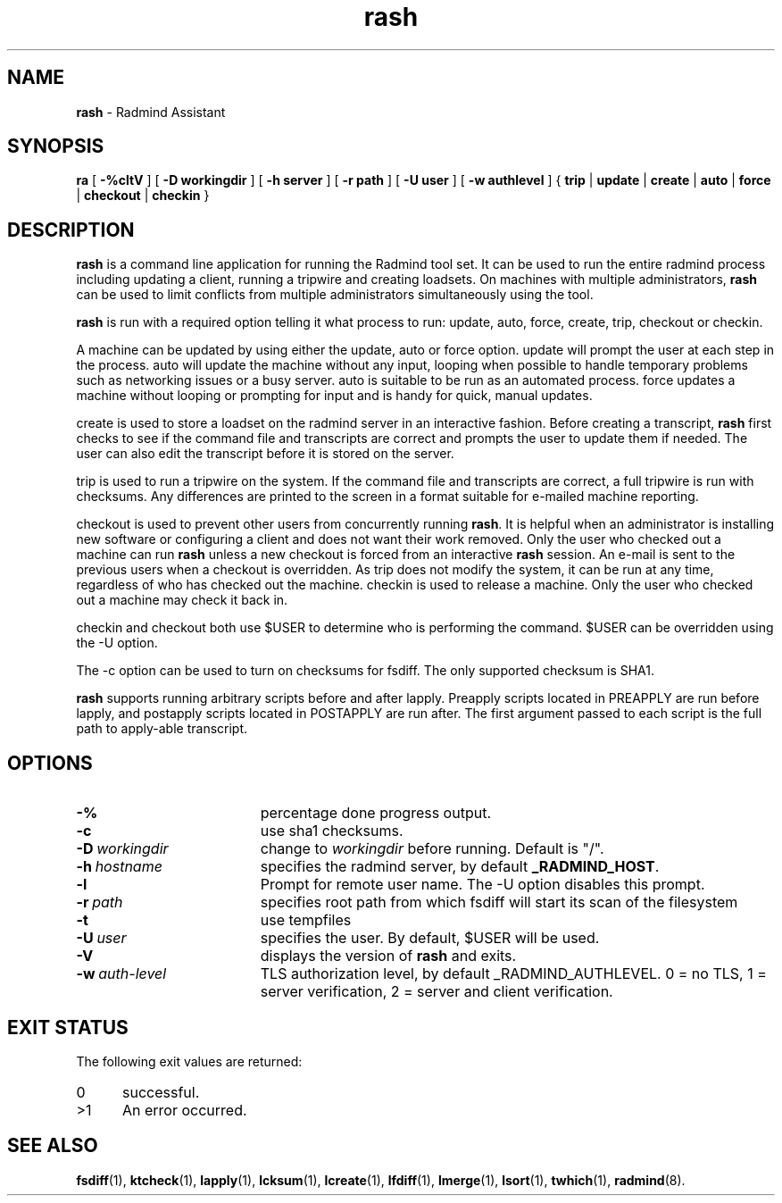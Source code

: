 .TH rash "1" "October 08, 2008" "RSUG" "User Commands"
.SH NAME
.B rash 
\- Radmind Assistant
.SH SYNOPSIS
.B ra
[
.BI -%cltV 
] [ 
.BI \-D\ workingdir 
] [ 
.BI \-h\ server 
] [ 
.BI \-r\ path 
] [ 
.BI \-U\ user 
] [ 
.BI \-w\ authlevel 
] {
.B trip
|
.B update
|
.B create
|
.B auto
|
.B force
|
.B checkout
|
.B checkin
} 
.sp 
.SH DESCRIPTION 
.B rash 
is a command line application for running the Radmind
tool set.  It can be used to run the entire radmind process including
updating a client, running a tripwire and creating loadsets.  On
machines with multiple administrators, 
.B rash 
can be used to limit
conflicts from multiple administrators simultaneously using the tool.

.B rash 
is run with a required option telling it what process to run:
update, auto, force, create, trip, checkout or checkin.

A machine can be updated by using either the update, auto or force
option.  update will prompt the user at each step in the process.  auto
will update the machine without any input, looping when possible to
handle temporary problems such as networking issues or a busy server. 
auto is suitable to be run as an automated process.  force updates
a machine without looping or prompting for input and is handy for quick,
manual updates.

create is used to store a loadset on the radmind server in an
interactive fashion.  Before creating a transcript, 
.B rash 
first checks to
see if the command file and transcripts are correct and prompts the user
to update them if needed.  The user can also edit the transcript before
it is stored on the server.

trip is used to run a tripwire on the system.  If the command file and
transcripts are correct, a full tripwire is run with checksums.  Any
differences are printed to the screen in a format suitable for e-mailed
machine reporting.

checkout is used to prevent other users from concurrently running 
.BR rash . 
It is helpful when an administrator is installing new software or
configuring a client and does not want their work removed.  Only the
user who checked out a machine can run 
.B rash 
unless a new checkout is
forced from an interactive 
.B rash 
session.  An e-mail is sent to the
previous users when a checkout is overridden.  As trip does not modify
the system, it can be run at any time, regardless of who has checked out
the machine.  checkin is used to release a machine.  Only the user who
checked out a machine may check it back in.

checkin and checkout both use $USER to determine who is performing
the command.  $USER can be overridden using the -U option.

The -c option can be used to turn on checksums for fsdiff.  The only
supported checksum is SHA1.

.B rash 
supports running arbitrary scripts before and after lapply. 
Preapply scripts located in PREAPPLY are run before lapply, and
postapply scripts located in POSTAPPLY are run after.  The first
argument passed to each script is the full path to apply-able
transcript.
.SH OPTIONS
.TP 19
.B \-%
percentage done progress output.
.TP 19
.B \-c
use sha1 checksums.
.TP 19
.BI \-D\  workingdir
change to
.I workingdir
before running. Default is "/".
.TP 19
.BI \-h\  hostname
specifies the radmind server, by default
.BR _RADMIND_HOST .
.TP 19
.B \-l
Prompt for remote user name.  The -U option disables this prompt.
.TP 19
.BI \-r\  path
specifies root path from which fsdiff will start its scan of the
filesystem
.TP 19
.B \-t
use tempfiles
.TP 19
.BI \-U\  user
specifies the user.  By default, $USER 
will be used.
.TP 19
.B \-V
displays the version of 
.B rash
and exits.
.TP 19
.BI \-w\  auth-level
TLS authorization level, by default _RADMIND_AUTHLEVEL.
0 = no TLS, 1 = server verification, 2 = server and client verification.
.SH EXIT STATUS
The following exit values are returned:
.TP 5
0
successful.
.TP 5
>1
An error occurred.
.sp
.SH SEE ALSO
.BR fsdiff (1),
.BR ktcheck (1),
.BR lapply (1),
.BR lcksum (1),
.BR lcreate (1),
.BR lfdiff (1),
.BR lmerge (1),
.BR lsort (1),
.BR twhich (1),
.BR radmind (8).
